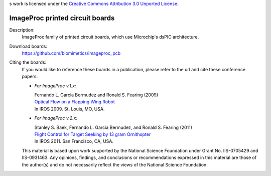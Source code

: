 s work is licensed under the `Creative Commons Attribution 3.0
Unported License <http://creativecommons.org/licenses/by/3.0/>`_.

================================
ImageProc printed circuit boards
================================

Description:
 ImageProc family of printed circuit boards, which use Microchip's dsPIC
 architecture.

Download boards:
 https://github.com/biomimetics/imageproc_pcb

Citing the boards:
 If you would like to reference these boards in a publication, please
 refer to the url and cite these conference papers:

 - *For ImageProc v.1.x:*

   | Fernando L. Garcia Bermudez and Ronald S. Fearing (2009)
   | `Optical Flow on a Flapping Wing Robot
     <http://dx.doi.org/10.1109/IROS.2009.5354337>`_
   | In IROS 2009. St. Louis, MO, USA.

 - *For ImageProc v.2.x:*

   | Stanley S. Baek, Fernando L. Garcia Bermudez, and Ronald S. Fearing (2011)
   | `Flight Control for Target Seeking by 13 gram Ornithopter
     <http://dx.doi.org/10.1109/IROS.2011.6094581>`_
   | In IROS 2011. San Francisco, CA, USA.

 This material is based upon work supported by the National Science
 Foundation under Grant No. IIS-0705429 and IIS-0931463. Any opinions,
 findings, and conclusions or recommendations expressed in this material
 are those of the author(s) and do not necessarily reflect the views of
 the National Science Foundation.
